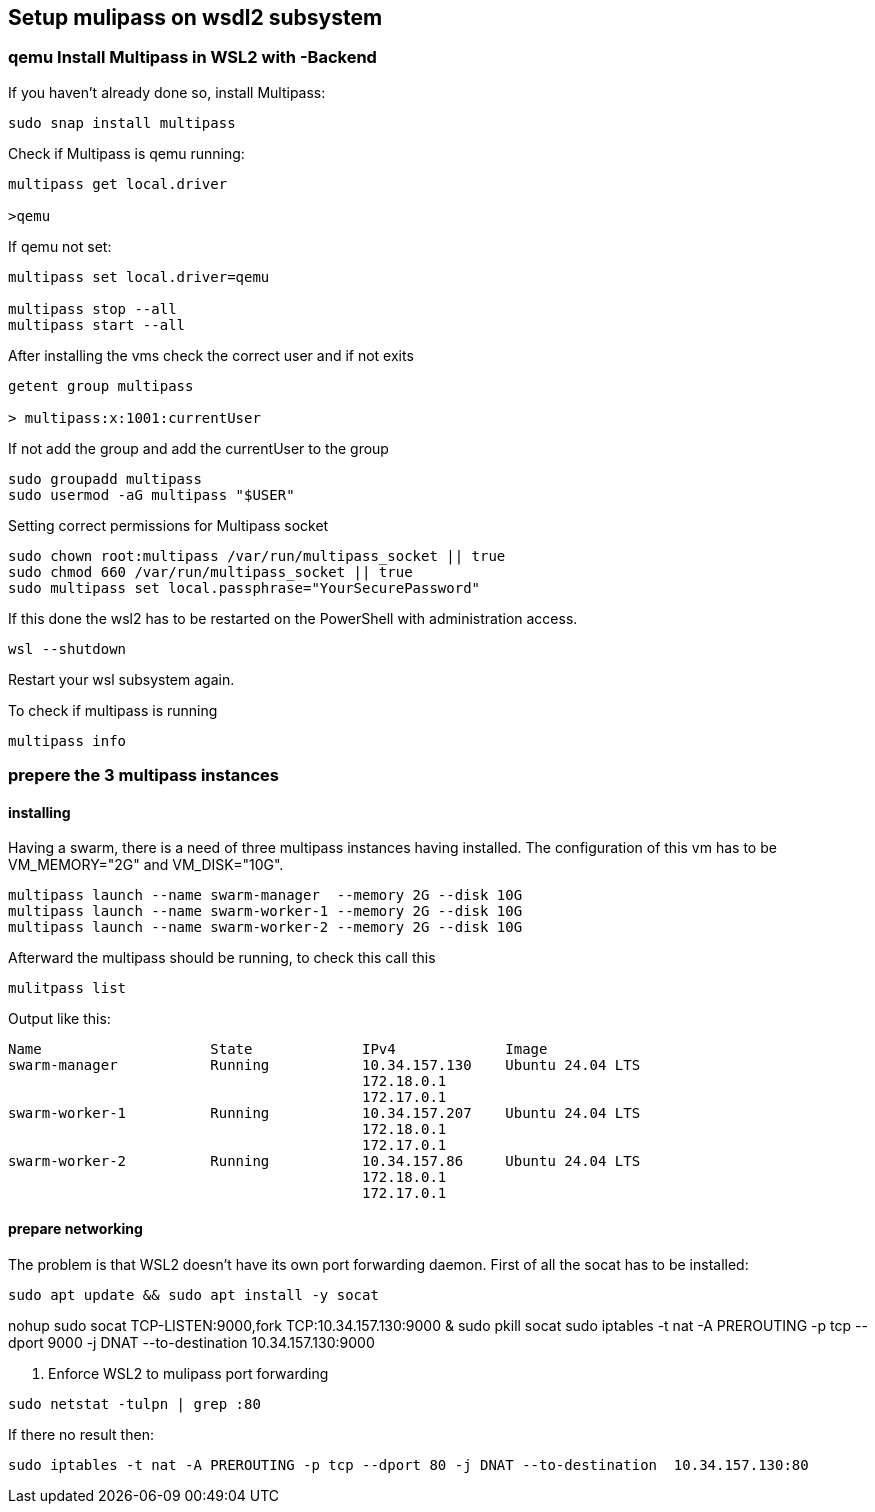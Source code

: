 == Setup mulipass on wsdl2 subsystem

=== qemu Install Multipass in WSL2 with -Backend

If you haven’t already done so, install Multipass:

----
sudo snap install multipass
----

Check if Multipass is qemu running:

----
multipass get local.driver

>qemu
----

If qemu not set:

----
multipass set local.driver=qemu

multipass stop --all
multipass start --all
----

After installing the vms check the correct user and if not exits

----
getent group multipass

> multipass:x:1001:currentUser
----

If not add the group and add the currentUser to the group

----
sudo groupadd multipass
sudo usermod -aG multipass "$USER"
----

Setting correct permissions for Multipass socket

----
sudo chown root:multipass /var/run/multipass_socket || true
sudo chmod 660 /var/run/multipass_socket || true
sudo multipass set local.passphrase="YourSecurePassword"
----

If this done the wsl2 has to be restarted on the PowerShell with administration access.

----
wsl --shutdown
----

Restart your wsl subsystem again.

To check if multipass is running

----
multipass info
----

=== prepere the 3 multipass instances

==== installing

Having a swarm, there is a need of three multipass instances having installed.
The configuration of this vm has to be VM_MEMORY="2G" and VM_DISK="10G".

----
multipass launch --name swarm-manager  --memory 2G --disk 10G
multipass launch --name swarm-worker-1 --memory 2G --disk 10G
multipass launch --name swarm-worker-2 --memory 2G --disk 10G
----

Afterward the multipass should be running, to check this call this

----
mulitpass list
----

Output like this:

----
Name                    State             IPv4             Image
swarm-manager           Running           10.34.157.130    Ubuntu 24.04 LTS
                                          172.18.0.1
                                          172.17.0.1
swarm-worker-1          Running           10.34.157.207    Ubuntu 24.04 LTS
                                          172.18.0.1
                                          172.17.0.1
swarm-worker-2          Running           10.34.157.86     Ubuntu 24.04 LTS
                                          172.18.0.1
                                          172.17.0.1
----

==== prepare networking

The problem is that WSL2 doesn't have its own port forwarding daemon.
First of all the socat has to be installed:

----
sudo apt update && sudo apt install -y socat
----

nohup sudo socat TCP-LISTEN:9000,fork TCP:10.34.157.130:9000 & sudo pkill socat sudo iptables -t nat -A PREROUTING -p tcp --dport 9000 -j DNAT --to-destination 10.34.157.130:9000

1. Enforce WSL2 to mulipass port forwarding

----
sudo netstat -tulpn | grep :80
----

If there no result then:

----
sudo iptables -t nat -A PREROUTING -p tcp --dport 80 -j DNAT --to-destination  10.34.157.130:80
----


